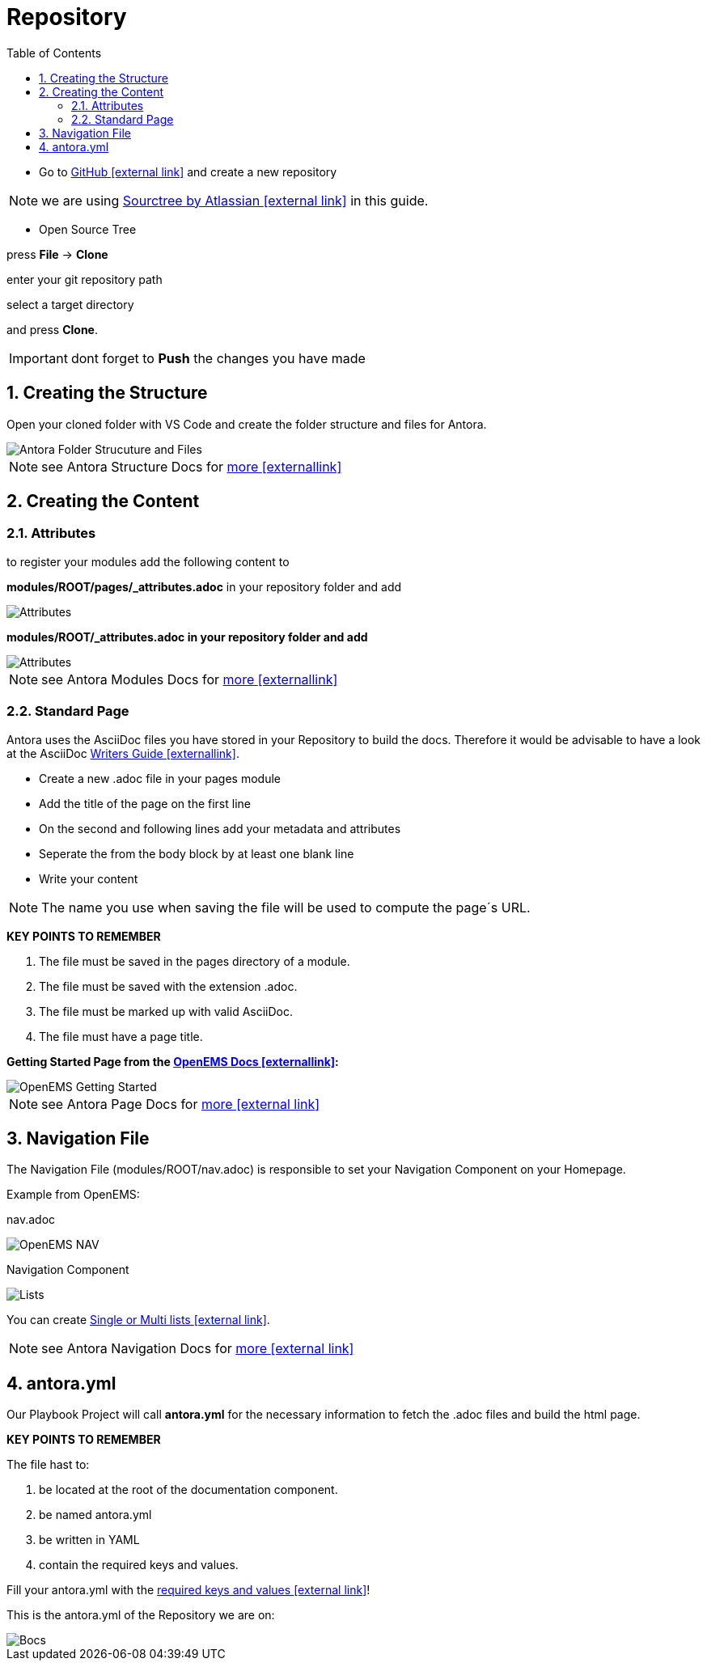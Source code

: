 = Repository
:sectnums:
:sectnumlevels: 4
:toc:
:toclevels: 4
:experimental:
:keywords: AsciiDoc
:source-highlighter: highlight.js
:icons: font

- Go to https://github.com/[GitHub icon:external link[]] and create a new repository

NOTE: we are using https://www.sourcetreeapp.com/[Sourctree by Atlassian icon:external-link[]] in this guide.

- Open Source Tree

press btn:[File] -> btn:[Clone]

enter your git repository path

select a target directory

and press btn:[Clone].

IMPORTANT: dont forget to btn:[Push] the changes you have made

== Creating the Structure

Open your cloned folder with VS Code and create the folder structure and files for Antora.

image::structureantora.png[Antora Folder Strucuture and Files]

NOTE: see Antora Structure Docs for https://docs.antora.org/antora/1.1/component-structure/[more icon:externallink[]]

== Creating the Content
=== Attributes

to register your modules add the following content  to

*modules/ROOT/pages/_attributes.adoc* in your repository folder and add

image::navpages.png[Attributes]

*modules/ROOT/_attributes.adoc in your repository folder and add* 

image::attributis.png[Attributes]

NOTE: see Antora Modules Docs for https://docs.antora.org/antora/1.0/modules/[more icon:externallink[]]

=== Standard Page

Antora uses the AsciiDoc files you have stored in your Repository to build the docs. Therefore it would be advisable to have a look at the AsciiDoc https://asciidoctor.org/docs/asciidoc-writers-guide/[Writers Guide icon:externallink[]].

- Create a new .adoc file in your pages module
- Add the title of the page on the first line
- On the second and following lines add your metadata and attributes
- Seperate the from the body block by at least one blank line
- Write your content

NOTE: The name you use when saving the file will be used to compute the page´s URL.

*KEY POINTS TO REMEMBER*

. The file must be saved in the pages directory of a module.

. The file must be saved with the extension .adoc.

. The file must be marked up with valid AsciiDoc.

. The file must have a page title.

*Getting Started Page from the http://openems.io/openems/latest/gettingstarted.html[OpenEMS Docs icon:externallink[]]:*

image::examplepage.png[OpenEMS Getting Started]

NOTE: see Antora Page Docs for https://docs.antora.org/antora/1.0/page/[more icon:external link[]]

== Navigation File

The Navigation File (modules/ROOT/nav.adoc) is responsible to set your Navigation Component on your Homepage.

Example from OpenEMS:

nav.adoc

image::nav.png[OpenEMS NAV]

Navigation Component

image::lists2.png[Lists]

You can create https://docs.antora.org/antora/1.1/navigation/list-structures/[Single or Multi lists icon:external link[]].

NOTE: see Antora Navigation Docs for https://docs.antora.org/antora/1.1/navigation/[more icon:external link[]]

== antora.yml

Our Playbook Project will call *antora.yml* for the necessary information to fetch the .adoc files and build the html page.

*KEY POINTS TO REMEMBER*

The file hast to:

. be located at the root of the documentation component.

. be named antora.yml

. be written in YAML

. contain the required keys and values.

Fill your antora.yml with the https://docs.antora.org/antora/1.0/component-descriptor/[required keys and values icon:external link[]]!

This is the antora.yml of the Repository we are on:

image::bocsyml.png[Bocs]